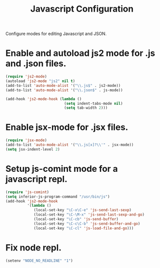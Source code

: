 #+TITLE: Javascript Configuration
#+OPTIONS: toc:nil num:nil ^:nil

Configure modes for editing Javascript and JSON.

* Enable and autoload js2 mode for .js and .json files.
#+BEGIN_SRC emacs-lisp
  (require 'js2-mode)
  (autoload 'js2-mode "js2" nil t)
  (add-to-list 'auto-mode-alist '("\\.js$" . js2-mode))
  (add-to-list 'auto-mode-alist '("\\.json$" . js-mode))

  (add-hook 'js2-mode-hook (lambda ()
                             (setq indent-tabs-mode nil)
                             (setq tab-width 2)))
#+END_SRC

* Enable jsx-mode for .jsx files.
#+BEGIN_SRC emacs-lisp
  (require 'jsx-mode)
  (add-to-list 'auto-mode-alist '("\\.js[x]?\\'" . jsx-mode))
  (setq jsx-indent-level 2)
#+END_SRC

* Setup js-comint mode for a javascript repl.
#+BEGIN_SRC emacs-lisp
  (require 'js-comint)
  (setq inferior-js-program-command "/usr/bin/js")
  (add-hook 'js2-mode-hook
            '(lambda ()
               (local-set-key "\C-x\C-e" 'js-send-last-sexp)
               (local-set-key "\C-\M-x" 'js-send-last-sexp-and-go)
               (local-set-key "\C-cb" 'js-send-buffer)
               (local-set-key "\C-c\C-b" 'js-send-buffer-and-go)
               (local-set-key "\C-cl" 'js-load-file-and-go)))
#+END_SRC

* Fix node repl.
#+BEGIN_SRC emacs-lisp
  (setenv "NODE_NO_READLINE" "1")
#+END_SRC
